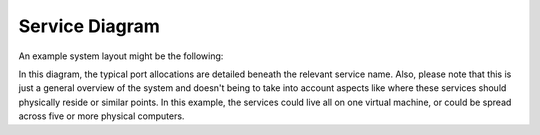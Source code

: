 
.. index::
    single: service
    single: diagram

Service Diagram
---------------

An example system layout might be the following:

.. image:: ../resources/service-diagram.pdf
   :width: 300pt

In this diagram, the typical port allocations are detailed beneath the relevant service name.  Also, please note that this is just a general overview of the system and doesn't being to take into account aspects like where these services should physically reside or similar points.  In this example, the services could live all on one virtual machine, or could be spread across five or more physical computers.
